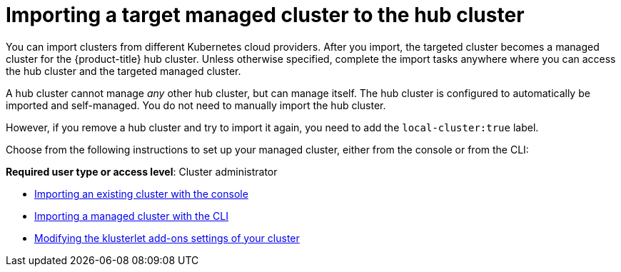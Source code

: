 [#importing-a-target-managed-cluster-to-the-hub-cluster]
= Importing a target managed cluster to the hub cluster

You can import clusters from different Kubernetes cloud providers.
After you import, the targeted cluster becomes a managed cluster for the {product-title} hub cluster.
Unless otherwise specified, complete the import tasks anywhere where you can access the hub cluster and the targeted managed cluster.

A hub cluster cannot manage _any_ other hub cluster, but can manage itself. The hub cluster is configured to automatically be imported and self-managed. You do not need to manually import the hub cluster. 

However, if you remove a hub cluster and try to import it again, you need to add the `local-cluster:true` label.

Choose from the following instructions to set up your managed cluster, either from the console or from the CLI:

*Required user type or access level*: Cluster administrator

* xref:../clusters/import_gui.adoc#importing-an-existing-cluster-with-the-console[Importing an existing cluster with the console]
* xref:../clusters/import_cli.adoc#importing-a-managed-cluster-with-the-cli[Importing a managed cluster with the CLI]
* xref:../clusters/modify_endpoint.adoc#modifying-the-klusterlet-add-ons-settings-of-your-cluster[Modifying the klusterlet add-ons settings of your cluster]

